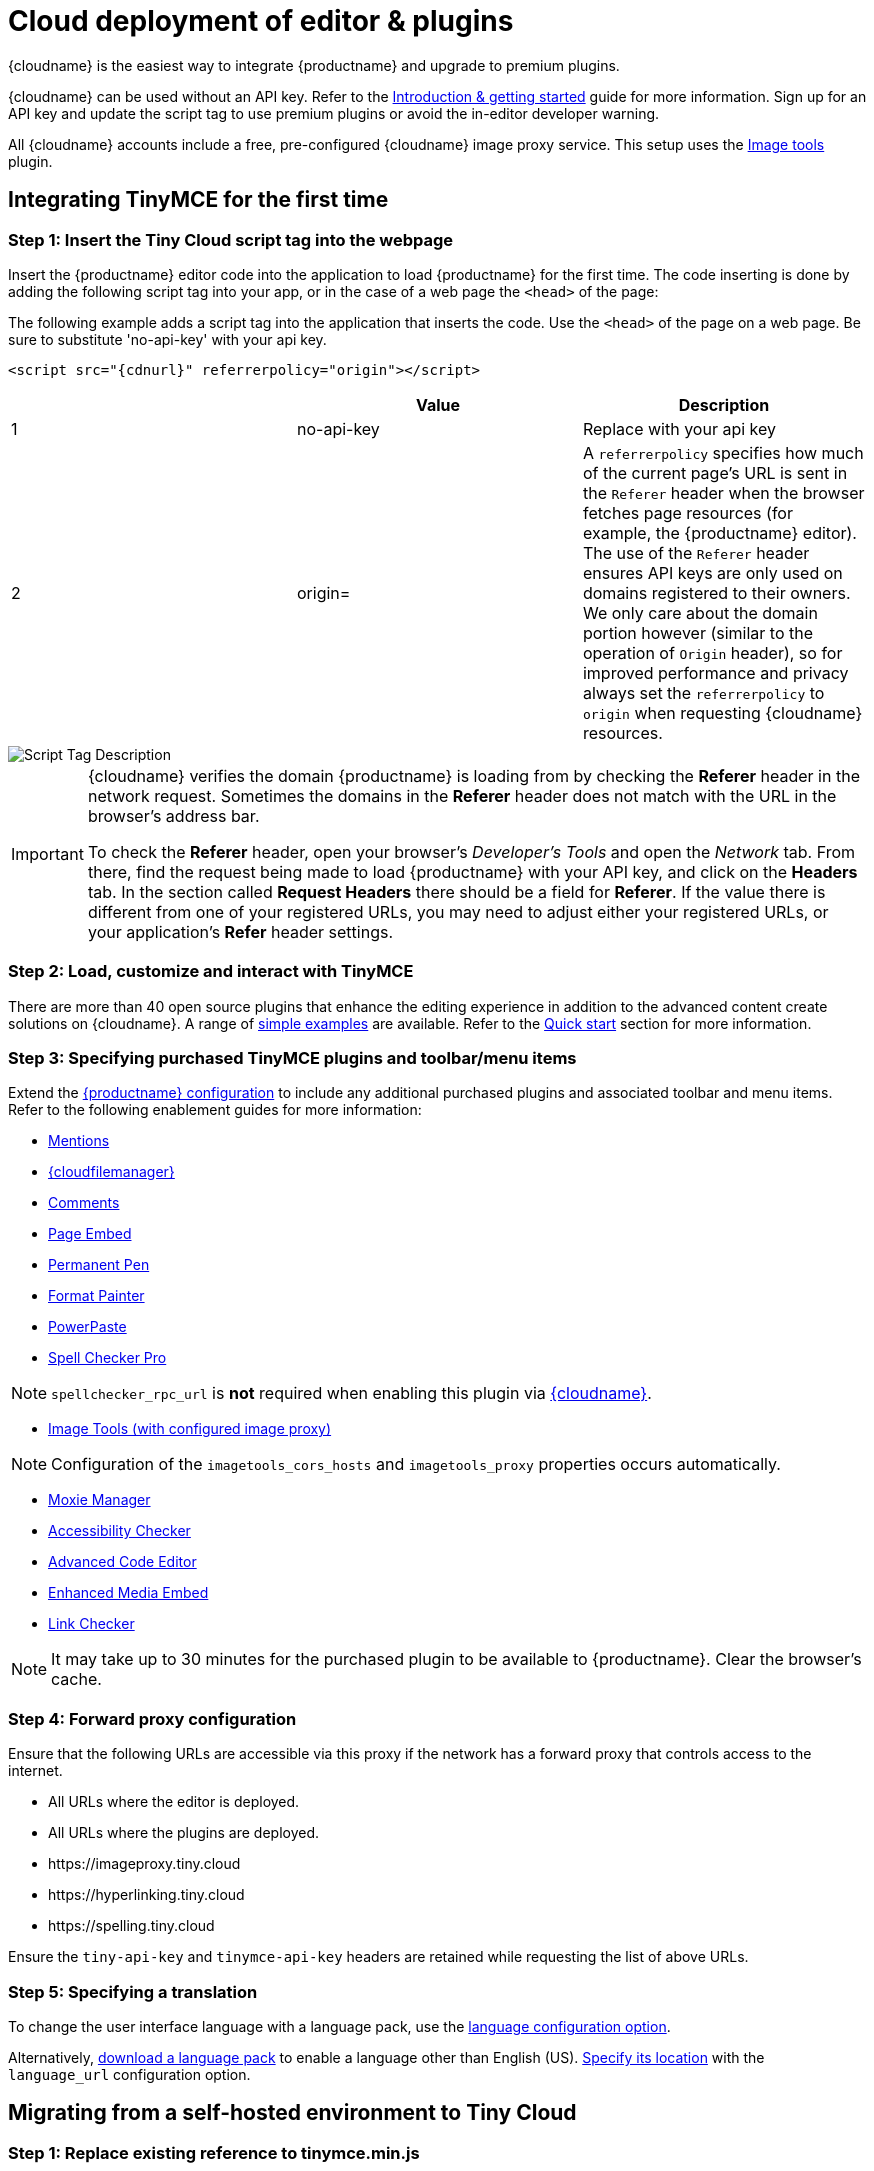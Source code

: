 = Cloud deployment of editor & plugins
:description: Learn how to set up the TinyMCE editor via the Cloud or migrate from a self-hosted environment.
:description_short: Learn how to set up the TinyMCE editor via the Cloud or migrate from a self-hosted environment.
:keywords: tinymce cloud script textarea apiKey

{cloudname} is the easiest way to integrate {productname} and upgrade to premium plugins.

{cloudname} can be used without an API key. Refer to the xref:general-configuration-guide.adoc[Introduction & getting started] guide for more information. Sign up for an API key and update the script tag to use premium plugins or avoid the in-editor developer warning.

All {cloudname} accounts include a free, pre-configured {cloudname} image proxy service. This setup uses the xref:imagetools.adoc[Image tools] plugin.

== Integrating TinyMCE for the first time

=== Step 1: Insert the Tiny Cloud script tag into the webpage

Insert the {productname} editor code into the application to load {productname} for the first time. The code inserting is done by adding the following script tag into your app, or in the case of a web page the `<head>` of the page:

The following example adds a script tag into the application that inserts the code. Use the `<head>` of the page on a web page. Be sure to substitute 'no-api-key' with your api key.

[source, html, subs="attributes+"]
----
<script src="{cdnurl}" referrerpolicy="origin"></script>
----

|===
|  | Value | Description

| 1
| no-api-key
| Replace with your api key

| 2
| origin=
| A `referrerpolicy` specifies how much of the current page's URL is sent in the `Referer` header when the browser fetches page resources (for example, the {productname} editor). The use of the `Referer` header ensures API keys are only used on domains registered to their owners. We only care about the domain portion however (similar to the operation of `Origin` header), so for improved performance and privacy always set the `referrerpolicy` to `origin` when requesting {cloudname} resources.
|===

image::scripttag.png[Script Tag Description]


[IMPORTANT, id="referer-troubleshooting"]
====
{cloudname} verifies the domain {productname} is loading from by checking the *Referer* header in the network request. Sometimes the domains in the *Referer* header does not match with the URL in the browser's address bar.

To check the *Referer* header, open your browser's _Developer's Tools_ and open the _Network_ tab. From there, find the request being made to load {productname} with your API key, and click on the *Headers* tab.  In the section called *Request Headers* there should be a field for *Referer*. If the value there is different from one of your registered URLs, you may need to adjust either your registered URLs, or your application's *Refer* header settings.
====

=== Step 2: Load, customize and interact with TinyMCE

There are more than 40 open source plugins that enhance the editing experience in addition to the advanced content create solutions on {cloudname}. A range of xref:basic-example.adoc[simple examples] are available. Refer to the xref:quick-start.adoc[Quick start] section for more information.

=== Step 3: Specifying purchased TinyMCE plugins and toolbar/menu items

Extend the xref:configure.adoc[{productname} configuration] to include any additional purchased plugins and associated toolbar and menu items. Refer to the following enablement guides for more information:

* xref:premium-mentions.adoc[Mentions]
* xref:premium-tinydrive.adoc[{cloudfilemanager}]
* xref:comments.adoc[Comments]
* xref:premium-pageembed.adoc[Page Embed]
* xref:premium-permanentpen.adoc[Permanent Pen]
* xref:premium-formatpainter.adoc[Format Painter]
* xref:premium-powerpaste.adoc[PowerPaste]
* xref:premium-tinymcespellchecker.adoc[Spell Checker Pro]

NOTE: `spellchecker_rpc_url` is *not* required when enabling this plugin via xref:cloud-deployment-guide.adoc[{cloudname}].

* xref:imagetools.adoc[Image Tools (with configured image proxy)]

NOTE: Configuration of the `imagetools_cors_hosts` and `imagetools_proxy` properties occurs automatically.

* xref:premium-moxiemanager.adoc[Moxie Manager]
* xref:premium-a11ychecker.adoc[Accessibility Checker]
* xref:premium-advcode.adoc[Advanced Code Editor]
* xref:premium-mediaembed.adoc[Enhanced Media Embed]
* xref:premium-linkchecker.adoc[Link Checker]

NOTE: It may take up to 30 minutes for the purchased plugin to be available to {productname}. Clear the browser's cache.

=== Step 4: Forward proxy configuration

Ensure that the following URLs are accessible via this proxy if the network has a forward proxy that controls access to the internet.

* All URLs where the editor is deployed.
* All URLs where the plugins are deployed.
* \https://imageproxy.tiny.cloud
* \https://hyperlinking.tiny.cloud
* \https://spelling.tiny.cloud

Ensure the `tiny-api-key` and `tinymce-api-key` headers are retained while requesting the list of above URLs.

=== Step 5: Specifying a translation

To change the user interface language with a language pack, use the xref:configure-localization.adoc#language[language configuration option].

Alternatively, link:{gettiny}/language-packages/[download a language pack] to enable a language other than English (US). xref:configure-localization.adoc#language_url[Specify its location] with the `language_url` configuration option.

== Migrating from a self-hosted environment to Tiny Cloud

=== Step 1: Replace existing reference to tinymce.min.js

Migrating from a self-hosted environment to {cloudname} is easy. Remove the existing script tag that loads {productname}`'s JavaScript.

NOTE: The script tag typically references `tinymce.min.js` hosted within the application or available at a legacy CDN.

Replace the script tag with the following:

[source, html, subs="attributes+"]
----
<script src="{cdnurl}" referrerpolicy="origin"></script>
----

=== Step 2: Update custom plugin paths

Reference xref:integration-and-setup.adoc#external_plugins[external_plugins] to ensure custom plugins or modified plugins continue to function in the {cloudname} deployment.

WARNING: Do not use the regular xref:work-with-plugins.adoc[plugins] configuration element.

=== Step 3: Specify purchased TinyMCE plugins and toolbar buttons

Extend the xref:configure.adoc[{productname} configuration] to include any additional purchased plugins and associated toolbar and menu items. Refer to the following enablement guides for more information:

* xref:premium-mentions.adoc[Mentions]
* xref:premium-tinydrive.adoc[{cloudfilemanager}]
* xref:comments.adoc[Comments]
* xref:premium-pageembed.adoc[Page Embed]
* xref:premium-permanentpen.adoc[Permanent Pen]
* xref:premium-formatpainter.adoc[Format Painter]
* xref:premium-powerpaste.adoc[Powerpaste]
* xref:premium-tinymcespellchecker.adoc[Spell Checker Pro]

NOTE: `spellchecker_rpc_url` is *not* required when enabling this plugin via xref:cloud-deployment-guide.adoc[{cloudname}].

* xref:imagetools.adoc[Image tools (with configured image proxy)]

NOTE: Configuration of the `imagetools_cors_hosts` and `imagetools_proxy` properties occurs automatically.

* xref:premium-moxiemanager.adoc[Moxie Manager]
* xref:premium-a11ychecker.adoc[Accessibility Checker]
* xref:premium-advcode.adoc[Advanced Code Editor]
* xref:premium-mediaembed.adoc[Enhanced Media Embed]
* xref:premium-linkchecker.adoc[Link Checker]
